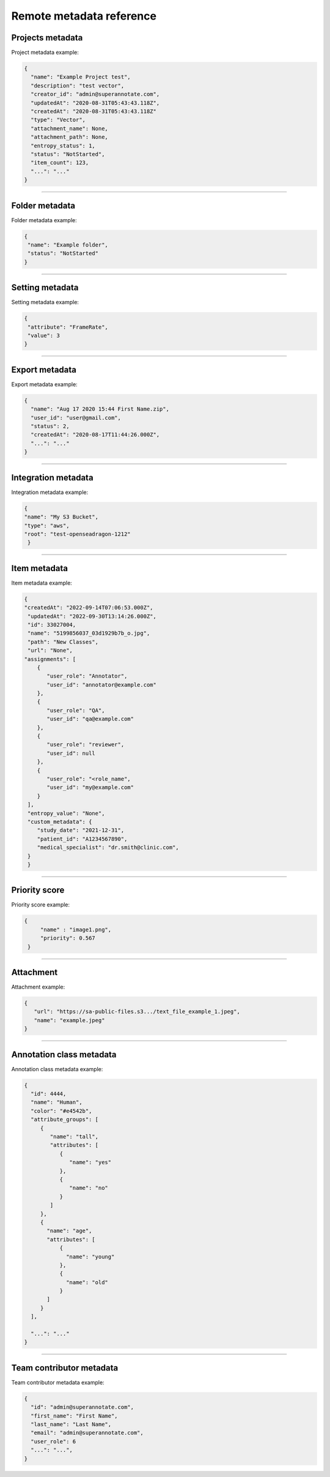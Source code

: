 =========================
Remote metadata reference
=========================


Projects metadata
_________________

.. _ref_metadata:

Project metadata example:

.. code-block:: python

   {
     "name": "Example Project test",
     "description": "test vector",
     "creator_id": "admin@superannotate.com",
     "updatedAt": "2020-08-31T05:43:43.118Z",
     "createdAt": "2020-08-31T05:43:43.118Z"
     "type": "Vector",
     "attachment_name": None,
     "attachment_path": None,
     "entropy_status": 1,
     "status": "NotStarted",
     "item_count": 123,
     "...": "..."
   }


----------

Folder metadata
_________________

Folder metadata example:

.. code-block:: python

   {
    "name": "Example folder",
    "status": "NotStarted"
   }


----------

Setting metadata
_________________

Setting metadata example:

.. code-block:: python

   {
    "attribute": "FrameRate",
    "value": 3
   }


----------

Export metadata
_______________

Export metadata example:

.. code-block:: python

   {
     "name": "Aug 17 2020 15:44 First Name.zip",
     "user_id": "user@gmail.com",
     "status": 2,
     "createdAt": "2020-08-17T11:44:26.000Z",
     "...": "..."
   }


----------


Integration metadata
______________________

Integration metadata example:

.. code-block:: python

   {
   "name": "My S3 Bucket",
   "type": "aws",
   "root": "test-openseadragon-1212"
    }


----------


Item metadata
_______________

Item metadata example:

.. code-block:: python

  {
  "createdAt": "2022-09-14T07:06:53.000Z",
   "updatedAt": "2022-09-30T13:14:26.000Z",
   "id": 33027004,
   "name": "5199856037_03d1929b7b_o.jpg",
   "path": "New Classes",
   "url": "None",
  "assignments": [
      {
         "user_role": "Annotator",
         "user_id": "annotator@example.com"
      },
      {
         "user_role": "QA",
         "user_id": "qa@example.com"
      },
      {
         "user_role": "reviewer",
         "user_id": null
      },
      {
         "user_role": "<role_name",
         "user_id": "my@example.com"
      }
   ],
   "entropy_value": "None",
   "custom_metadata": {
      "study_date": "2021-12-31",
      "patient_id": "A1234567890",
      "medical_specialist": "dr.smith@clinic.com",
   }
   }

----------

Priority score
_______________


Priority score example:

.. code-block:: python

   {
        "name" : "image1.png",
        "priority": 0.567
    }


----------

Attachment
_______________


Attachment example:

.. code-block:: python

   {
      "url": "https://sa-public-files.s3.../text_file_example_1.jpeg",
      "name": "example.jpeg"
   }


----------

.. _ref_class:

Annotation class metadata
_________________________


Annotation class metadata example:

.. code-block:: python

  {
    "id": 4444,
    "name": "Human",
    "color": "#e4542b",
    "attribute_groups": [
       {
          "name": "tall",
          "attributes": [
             {
                "name": "yes"
             },
             {
                "name": "no"
             }
          ]
       },
       {
         "name": "age",
         "attributes": [
             {
               "name": "young"
             },
             {
               "name": "old"
             }
         ]
       }
    ],

    "...": "..."
  }



----------

Team contributor metadata
_________________________

Team contributor metadata example:

.. code-block:: python

  {
    "id": "admin@superannotate.com",
    "first_name": "First Name",
    "last_name": "Last Name",
    "email": "admin@superannotate.com",
    "user_role": 6
    "...": "...",
  }
